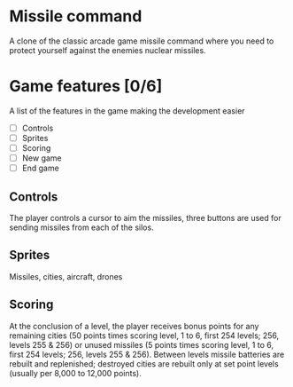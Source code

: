 * Missile command
  A clone of the classic arcade game missile command where you need to protect yourself against the enemies nuclear missiles.
* Game features [0/6]
  A list of the features in the game making the development easier
  - [ ] Controls
  - [ ] Sprites
  - [ ] Scoring
  - [ ] New game
  - [ ] End game

** Controls
   The player controls a cursor to aim the missiles, three buttons are used for sending missiles from each of the silos.
** Sprites
   Missiles, cities, aircraft, drones
** Scoring
   At the conclusion of a level, the player receives bonus points for any remaining cities (50 points times scoring level, 1 to 6, first 254 levels; 256, levels 255 & 256) or unused missiles (5 points times scoring level, 1 to 6, first 254 levels; 256, levels 255 & 256). Between levels missile batteries are rebuilt and replenished; destroyed cities are rebuilt only at set point levels (usually per 8,000 to 12,000 points). 
